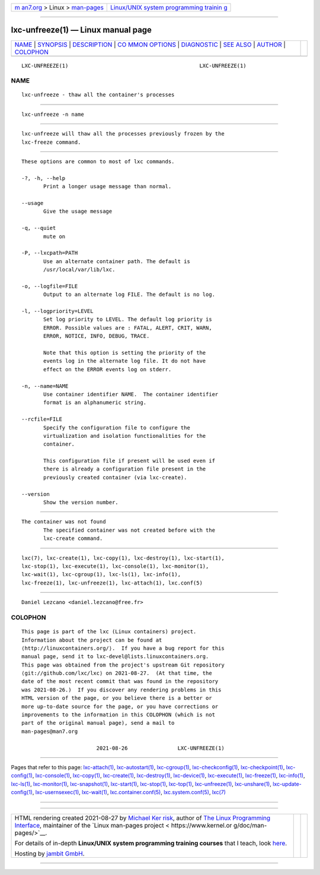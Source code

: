 .. container:: page-top

.. container:: nav-bar

   +----------------------------------+----------------------------------+
   | `m                               | `Linux/UNIX system programming   |
   | an7.org <../../../index.html>`__ | trainin                          |
   | > Linux >                        | g <http://man7.org/training/>`__ |
   | `man-pages <../index.html>`__    |                                  |
   +----------------------------------+----------------------------------+

--------------

lxc-unfreeze(1) — Linux manual page
===================================

+-----------------------------------+-----------------------------------+
| `NAME <#NAME>`__ \|               |                                   |
| `SYNOPSIS <#SYNOPSIS>`__ \|       |                                   |
| `DESCRIPTION <#DESCRIPTION>`__ \| |                                   |
| `CO                               |                                   |
| MMON OPTIONS <#COMMON_OPTIONS>`__ |                                   |
| \| `DIAGNOSTIC <#DIAGNOSTIC>`__   |                                   |
| \| `SEE ALSO <#SEE_ALSO>`__ \|    |                                   |
| `AUTHOR <#AUTHOR>`__ \|           |                                   |
| `COLOPHON <#COLOPHON>`__          |                                   |
+-----------------------------------+-----------------------------------+
| .. container:: man-search-box     |                                   |
+-----------------------------------+-----------------------------------+

::

   LXC-UNFREEZE(1)                                          LXC-UNFREEZE(1)

NAME
-------------------------------------------------

::

          lxc-unfreeze - thaw all the container's processes


---------------------------------------------------------

::

          lxc-unfreeze -n name


---------------------------------------------------------------

::

          lxc-unfreeze will thaw all the processes previously frozen by the
          lxc-freeze command.


---------------------------------------------------------------------

::

          These options are common to most of lxc commands.

          -?, -h, --help
                 Print a longer usage message than normal.

          --usage
                 Give the usage message

          -q, --quiet
                 mute on

          -P, --lxcpath=PATH
                 Use an alternate container path. The default is
                 /usr/local/var/lib/lxc.

          -o, --logfile=FILE
                 Output to an alternate log FILE. The default is no log.

          -l, --logpriority=LEVEL
                 Set log priority to LEVEL. The default log priority is
                 ERROR. Possible values are : FATAL, ALERT, CRIT, WARN,
                 ERROR, NOTICE, INFO, DEBUG, TRACE.

                 Note that this option is setting the priority of the
                 events log in the alternate log file. It do not have
                 effect on the ERROR events log on stderr.

          -n, --name=NAME
                 Use container identifier NAME.  The container identifier
                 format is an alphanumeric string.

          --rcfile=FILE
                 Specify the configuration file to configure the
                 virtualization and isolation functionalities for the
                 container.

                 This configuration file if present will be used even if
                 there is already a configuration file present in the
                 previously created container (via lxc-create).

          --version
                 Show the version number.


-------------------------------------------------------------

::

          The container was not found
                 The specified container was not created before with the
                 lxc-create command.


---------------------------------------------------------

::

          lxc(7), lxc-create(1), lxc-copy(1), lxc-destroy(1), lxc-start(1),
          lxc-stop(1), lxc-execute(1), lxc-console(1), lxc-monitor(1),
          lxc-wait(1), lxc-cgroup(1), lxc-ls(1), lxc-info(1),
          lxc-freeze(1), lxc-unfreeze(1), lxc-attach(1), lxc.conf(5)


-----------------------------------------------------

::

          Daniel Lezcano <daniel.lezcano@free.fr>

COLOPHON
---------------------------------------------------------

::

          This page is part of the lxc (Linux containers) project.
          Information about the project can be found at 
          ⟨http://linuxcontainers.org/⟩.  If you have a bug report for this
          manual page, send it to lxc-devel@lists.linuxcontainers.org.
          This page was obtained from the project's upstream Git repository
          ⟨git://github.com/lxc/lxc⟩ on 2021-08-27.  (At that time, the
          date of the most recent commit that was found in the repository
          was 2021-08-26.)  If you discover any rendering problems in this
          HTML version of the page, or you believe there is a better or
          more up-to-date source for the page, or you have corrections or
          improvements to the information in this COLOPHON (which is not
          part of the original manual page), send a mail to
          man-pages@man7.org

                                  2021-08-26                LXC-UNFREEZE(1)

--------------

Pages that refer to this page:
`lxc-attach(1) <../man1/lxc-attach.1.html>`__, 
`lxc-autostart(1) <../man1/lxc-autostart.1.html>`__, 
`lxc-cgroup(1) <../man1/lxc-cgroup.1.html>`__, 
`lxc-checkconfig(1) <../man1/lxc-checkconfig.1.html>`__, 
`lxc-checkpoint(1) <../man1/lxc-checkpoint.1.html>`__, 
`lxc-config(1) <../man1/lxc-config.1.html>`__, 
`lxc-console(1) <../man1/lxc-console.1.html>`__, 
`lxc-copy(1) <../man1/lxc-copy.1.html>`__, 
`lxc-create(1) <../man1/lxc-create.1.html>`__, 
`lxc-destroy(1) <../man1/lxc-destroy.1.html>`__, 
`lxc-device(1) <../man1/lxc-device.1.html>`__, 
`lxc-execute(1) <../man1/lxc-execute.1.html>`__, 
`lxc-freeze(1) <../man1/lxc-freeze.1.html>`__, 
`lxc-info(1) <../man1/lxc-info.1.html>`__, 
`lxc-ls(1) <../man1/lxc-ls.1.html>`__, 
`lxc-monitor(1) <../man1/lxc-monitor.1.html>`__, 
`lxc-snapshot(1) <../man1/lxc-snapshot.1.html>`__, 
`lxc-start(1) <../man1/lxc-start.1.html>`__, 
`lxc-stop(1) <../man1/lxc-stop.1.html>`__, 
`lxc-top(1) <../man1/lxc-top.1.html>`__, 
`lxc-unfreeze(1) <../man1/lxc-unfreeze.1.html>`__, 
`lxc-unshare(1) <../man1/lxc-unshare.1.html>`__, 
`lxc-update-config(1) <../man1/lxc-update-config.1.html>`__, 
`lxc-usernsexec(1) <../man1/lxc-usernsexec.1.html>`__, 
`lxc-wait(1) <../man1/lxc-wait.1.html>`__, 
`lxc.container.conf(5) <../man5/lxc.container.conf.5.html>`__, 
`lxc.system.conf(5) <../man5/lxc.system.conf.5.html>`__, 
`lxc(7) <../man7/lxc.7.html>`__

--------------

--------------

.. container:: footer

   +-----------------------+-----------------------+-----------------------+
   | HTML rendering        |                       | |Cover of TLPI|       |
   | created 2021-08-27 by |                       |                       |
   | `Michael              |                       |                       |
   | Ker                   |                       |                       |
   | risk <https://man7.or |                       |                       |
   | g/mtk/index.html>`__, |                       |                       |
   | author of `The Linux  |                       |                       |
   | Programming           |                       |                       |
   | Interface <https:     |                       |                       |
   | //man7.org/tlpi/>`__, |                       |                       |
   | maintainer of the     |                       |                       |
   | `Linux man-pages      |                       |                       |
   | project <             |                       |                       |
   | https://www.kernel.or |                       |                       |
   | g/doc/man-pages/>`__. |                       |                       |
   |                       |                       |                       |
   | For details of        |                       |                       |
   | in-depth **Linux/UNIX |                       |                       |
   | system programming    |                       |                       |
   | training courses**    |                       |                       |
   | that I teach, look    |                       |                       |
   | `here <https://ma     |                       |                       |
   | n7.org/training/>`__. |                       |                       |
   |                       |                       |                       |
   | Hosting by `jambit    |                       |                       |
   | GmbH                  |                       |                       |
   | <https://www.jambit.c |                       |                       |
   | om/index_en.html>`__. |                       |                       |
   +-----------------------+-----------------------+-----------------------+

--------------

.. container:: statcounter

   |Web Analytics Made Easy - StatCounter|

.. |Cover of TLPI| image:: https://man7.org/tlpi/cover/TLPI-front-cover-vsmall.png
   :target: https://man7.org/tlpi/
.. |Web Analytics Made Easy - StatCounter| image:: https://c.statcounter.com/7422636/0/9b6714ff/1/
   :class: statcounter
   :target: https://statcounter.com/
